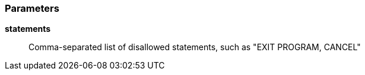 === Parameters

*statements*::
  Comma-separated list of disallowed statements, such as "EXIT PROGRAM, CANCEL"

